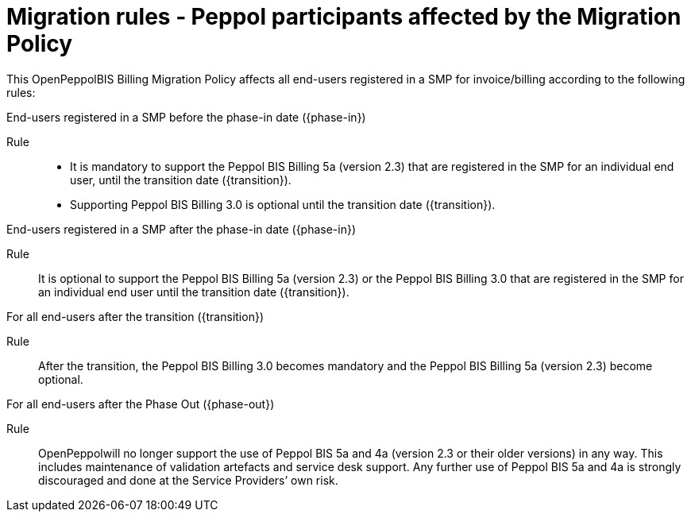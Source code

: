 
= Migration rules ‐ Peppol participants affected by the Migration Policy

This OpenPeppolBIS Billing Migration Policy affects all end-users registered in a SMP for invoice/billing according to the following rules:

.End-users registered in a SMP before the phase-in date ({phase-in})
****
Rule::
* It is mandatory to support the Peppol BIS Billing 5a (version 2.3) that are registered in the SMP for an individual end user, until the transition date ({transition}).
* Supporting Peppol BIS Billing 3.0 is optional until the transition date ({transition}).
****

.End-users registered in a SMP after the phase-in date ({phase-in})
****
Rule::
It is optional to support the Peppol BIS Billing 5a (version 2.3) or the Peppol BIS Billing 3.0 that are registered in the SMP for an individual end user until the transition date ({transition}).
****

.For all end-users after the transition ({transition})
****
Rule::
After the transition, the Peppol BIS Billing 3.0 becomes mandatory and the Peppol BIS Billing 5a (version 2.3) become optional.
****

.For all end-users after the Phase Out ({phase-out})
****
Rule::
OpenPeppolwill no longer support the use of Peppol BIS 5a and 4a (version 2.3 or their older versions) in any way. This includes maintenance of validation artefacts and service desk support. Any further use of Peppol BIS 5a and 4a is strongly discouraged and done at the Service Providers’ own risk.
****
